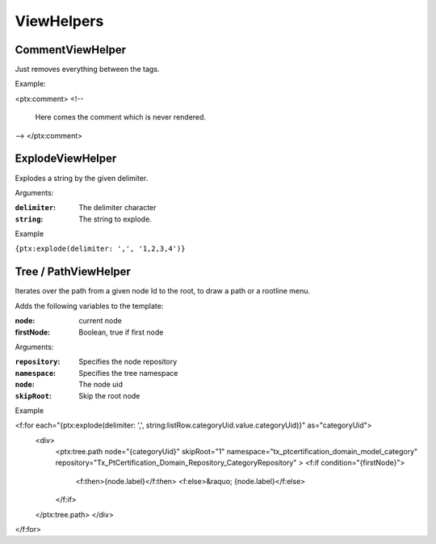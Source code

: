 ViewHelpers
===========

CommentViewHelper
-----------------

Just removes everything between the tags.

Example:

<ptx:comment>
<!--
 Here comes the comment which is never rendered.
-->
</ptx:comment>



ExplodeViewHelper
-----------------

Explodes a string by the given delimiter.

Arguments:

:``delimiter``: The delimiter character

:``string``: The string to explode.

Example

``{ptx:explode(delimiter: ',', '1,2,3,4')}``



Tree / PathViewHelper
---------------------

Iterates over the path from a given node Id to the root, to draw a path or a rootline menu.

Adds the following variables to the template:

:node: current node
:firstNode: Boolean, true if first node

Arguments:

:``repository``: Specifies the node repository

:``namespace``: Specifies the tree namespace

:``node``: The node uid

:``skipRoot``: Skip the root node

Example

<f:for each="{ptx:explode(delimiter: ',', string:listRow.categoryUid.value.categoryUid)}" as="categoryUid">
  <div>
   <ptx:tree.path node="{categoryUid}" skipRoot="1" namespace="tx_ptcertification_domain_model_category" repository="Tx_PtCertification_Domain_Repository_CategoryRepository" >
   <f:if condition="{firstNode}">
     <f:then>{node.label}</f:then>
     <f:else>&raquo; {node.label}</f:else>
   </f:if>
  </ptx:tree.path>
  </div>
</f:for>